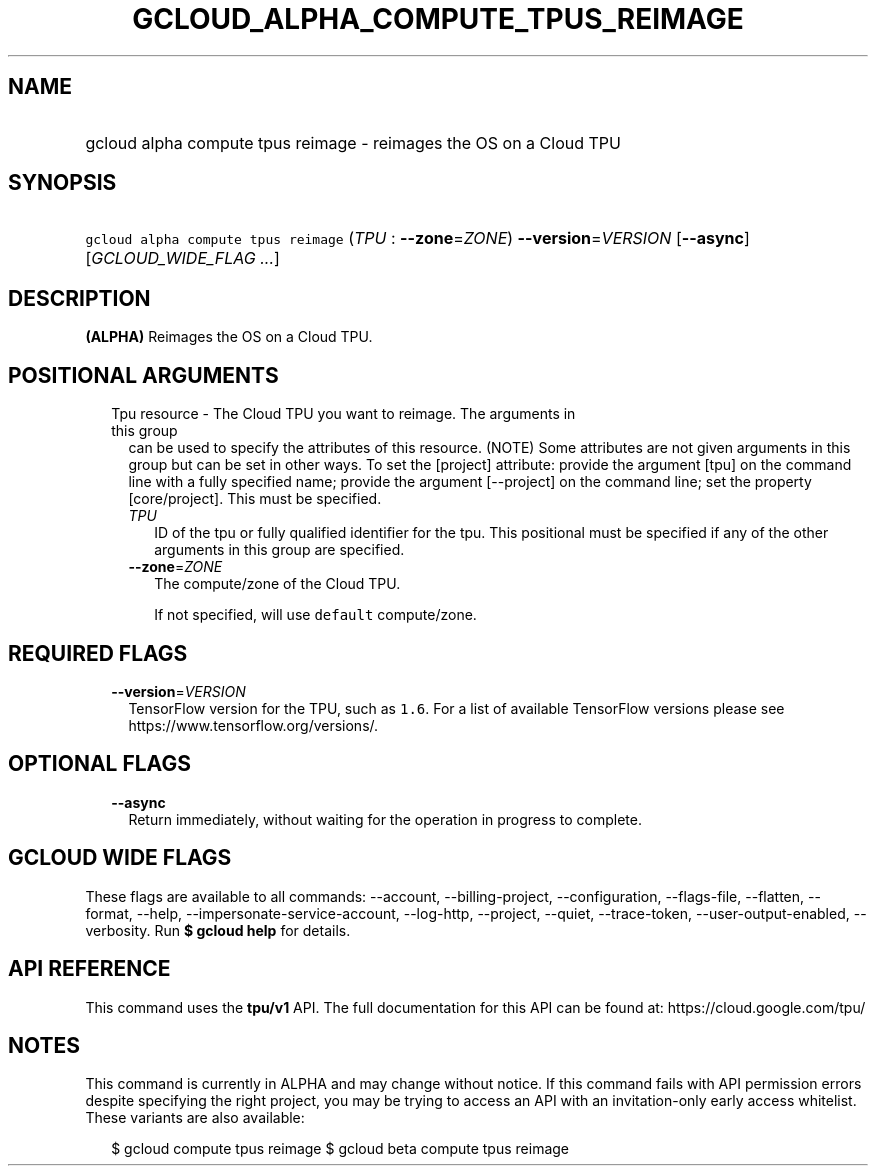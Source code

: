 
.TH "GCLOUD_ALPHA_COMPUTE_TPUS_REIMAGE" 1



.SH "NAME"
.HP
gcloud alpha compute tpus reimage \- reimages the OS on a Cloud TPU



.SH "SYNOPSIS"
.HP
\f5gcloud alpha compute tpus reimage\fR (\fITPU\fR\ :\ \fB\-\-zone\fR=\fIZONE\fR) \fB\-\-version\fR=\fIVERSION\fR [\fB\-\-async\fR] [\fIGCLOUD_WIDE_FLAG\ ...\fR]



.SH "DESCRIPTION"

\fB(ALPHA)\fR Reimages the OS on a Cloud TPU.



.SH "POSITIONAL ARGUMENTS"

.RS 2m
.TP 2m

Tpu resource \- The Cloud TPU you want to reimage. The arguments in this group
can be used to specify the attributes of this resource. (NOTE) Some attributes
are not given arguments in this group but can be set in other ways. To set the
[project] attribute: provide the argument [tpu] on the command line with a fully
specified name; provide the argument [\-\-project] on the command line; set the
property [core/project]. This must be specified.

.RS 2m
.TP 2m
\fITPU\fR
ID of the tpu or fully qualified identifier for the tpu. This positional must be
specified if any of the other arguments in this group are specified.

.TP 2m
\fB\-\-zone\fR=\fIZONE\fR
The compute/zone of the Cloud TPU.

If not specified, will use \f5default\fR compute/zone.


.RE
.RE
.sp

.SH "REQUIRED FLAGS"

.RS 2m
.TP 2m
\fB\-\-version\fR=\fIVERSION\fR
TensorFlow version for the TPU, such as \f51.6\fR. For a list of available
TensorFlow versions please see https://www.tensorflow.org/versions/.


.RE
.sp

.SH "OPTIONAL FLAGS"

.RS 2m
.TP 2m
\fB\-\-async\fR
Return immediately, without waiting for the operation in progress to complete.


.RE
.sp

.SH "GCLOUD WIDE FLAGS"

These flags are available to all commands: \-\-account, \-\-billing\-project,
\-\-configuration, \-\-flags\-file, \-\-flatten, \-\-format, \-\-help,
\-\-impersonate\-service\-account, \-\-log\-http, \-\-project, \-\-quiet,
\-\-trace\-token, \-\-user\-output\-enabled, \-\-verbosity. Run \fB$ gcloud
help\fR for details.



.SH "API REFERENCE"

This command uses the \fBtpu/v1\fR API. The full documentation for this API can
be found at: https://cloud.google.com/tpu/



.SH "NOTES"

This command is currently in ALPHA and may change without notice. If this
command fails with API permission errors despite specifying the right project,
you may be trying to access an API with an invitation\-only early access
whitelist. These variants are also available:

.RS 2m
$ gcloud compute tpus reimage
$ gcloud beta compute tpus reimage
.RE

